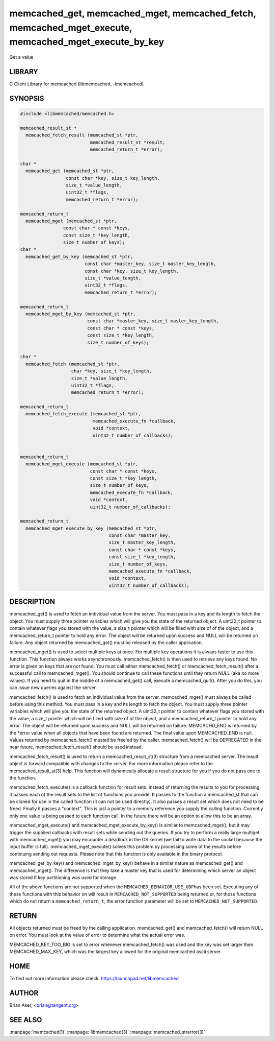 .. highlight:: perl


memcached_get, memcached_mget, memcached_fetch, memcached_mget_execute, memcached_mget_execute_by_key
*****************************************************************************************************


Get a value


*******
LIBRARY
*******


C Client Library for memcached (libmemcached, -lmemcached)


********
SYNOPSIS
********



.. code-block:: perl

   #include <libmemcached/memcached.h>
 
   memcached_result_st *
     memcached_fetch_result (memcached_st *ptr,
                             memcached_result_st *result,
                             memcached_return_t *error);
 
   char *
     memcached_get (memcached_st *ptr,
                    const char *key, size_t key_length,
                    size_t *value_length,
                    uint32_t *flags,
                    memcached_return_t *error);
 
   memcached_return_t
     memcached_mget (memcached_st *ptr,
                   const char * const *keys,
                   const size_t *key_length,
                   size_t number_of_keys);
   char *
     memcached_get_by_key (memcached_st *ptr,
                           const char *master_key, size_t master_key_length,
                           const char *key, size_t key_length,
                           size_t *value_length,
                           uint32_t *flags,
                           memcached_return_t *error);
 
   memcached_return_t
     memcached_mget_by_key (memcached_st *ptr,
                            const char *master_key, size_t master_key_length,
                            const char * const *keys,
                            const size_t *key_length,
                            size_t number_of_keys);
 
   char *
     memcached_fetch (memcached_st *ptr,
                      char *key, size_t *key_length,
                      size_t *value_length,
                      uint32_t *flags,
                      memcached_return_t *error);
 
   memcached_return_t
     memcached_fetch_execute (memcached_st *ptr,
                              memcached_execute_fn *callback,
                              void *context,
                              uint32_t number_of_callbacks);
 
 
   memcached_return_t
     memcached_mget_execute (memcached_st *ptr,
                             const char * const *keys,
                             const size_t *key_length,
                             size_t number_of_keys,
                             memcached_execute_fn *callback,
                             void *context,
                             uint32_t number_of_callbacks);
 
   memcached_return_t
     memcached_mget_execute_by_key (memcached_st *ptr,
                                    const char *master_key,
                                    size_t master_key_length,
                                    const char * const *keys,
                                    const size_t *key_length,
                                    size_t number_of_keys,
                                    memcached_execute_fn *callback,
                                    void *context,
                                    uint32_t number_of_callbacks);



***********
DESCRIPTION
***********


memcached_get() is used to fetch an individual value from the server. You
must pass in a key and its length to fetch the object. You must supply
three pointer variables which will give you the state of the returned
object.  A uint32_t pointer to contain whatever flags you stored with the value,
a size_t pointer which will be filled with size of of the object, and a
memcached_return_t pointer to hold any error. The object will be returned
upon success and NULL will be returned on failure. Any object returned by
memcached_get() must be released by the caller application.

memcached_mget() is used to select multiple keys at once. For multiple key
operations it is always faster to use this function. This function always
works asynchronously. memcached_fetch() is then used to retrieve any keys
found. No error is given on keys that are not found. You must call either
memcached_fetch() or memcached_fetch_result() after a successful call to
memcached_mget(). You should continue to call these functions until they
return NULL (aka no more values). If you need to quit in the middle of a
memcached_get() call, execute a memcached_quit(). After you do this, you can
issue new queries against the server.

memcached_fetch() is used to fetch an individual value from the server.
memcached_mget() must always be called before using this method.  You
must pass in a key and its length to fetch the object. You must supply
three pointer variables which will give you the state of the returned
object.  A uint32_t pointer to contain whatever flags you stored with the value,
a size_t pointer which will be filled with size of of the object, and a
memcached_return_t pointer to hold any error. The object will be returned
upon success and NULL will be returned on failure. MEMCACHD_END is returned
by the \*error value when all objects that have been found are returned.
The final value upon MEMCACHED_END is null. Values returned by
memcached_fetch() musted be free'ed by the caller. memcached_fetch() will
be DEPRECATED in the near future, memcached_fetch_result() should be used
instead.

memcached_fetch_result() is used to return a memcached_result_st(3) structure
from a memcached server. The result object is forward compatible with changes
to the server. For more information please refer to the memcached_result_st(3)
help. This function will dynamically allocate a result structure for you
if you do not pass one to the function.

memcached_fetch_execute() is a callback function for result sets. Instead
of returning the results to you for processing, it passes each of the
result sets to the list of functions you provide. It passes to the function
a memcached_st that can be cloned for use in the called function (it can not
be used directly). It also passes a result set which does not need to be freed.
Finally it passes a "context". This is just a pointer to a memory reference
you supply the calling function. Currently only one value is being passed
to each function call. In the future there will be an option to allow this
to be an array.

memcached_mget_execute() and memcached_mget_execute_by_key() is
similar to memcached_mget(), but it may trigger the supplied callbacks
with result sets while sending out the queries. If you try to perform
a really large multiget with memcached_mget() you may encounter a
deadlock in the OS kernel (we fail to write data to the socket because
the input buffer is full). memcached_mget_execute() solves this
problem by processing some of the results before continuing sending
out requests. Please note that this function is only available in the
binary protocol.

memcached_get_by_key() and memcached_mget_by_key() behave in a similar nature
as memcached_get() and memcached_mget(). The difference is that they take
a master key that is used for determining which server an object was stored
if key partitioning was used for storage.

All of the above functions are not supported when the \ ``MEMCACHED_BEHAVIOR_USE_UDP``\ 
has been set. Executing any of these functions with this behavior on will result in
\ ``MEMCACHED_NOT_SUPPORTED``\  being returned or, for those functions which do not return
a \ ``memcached_return_t``\ , the error function parameter will be set to
\ ``MEMCACHED_NOT_SUPPORTED``\ .


******
RETURN
******


All objects returned must be freed by the calling application.
memcached_get() and memcached_fetch() will return NULL on error. You must
look at the value of error to determine what the actual error was.

MEMCACHED_KEY_TOO_BIG is set to error whenever memcached_fetch() was used
and the key was set larger then MEMCACHED_MAX_KEY, which was the largest
key allowed for the original memcached ascii server.


****
HOME
****


To find out more information please check:
`https://launchpad.net/libmemcached <https://launchpad.net/libmemcached>`_


******
AUTHOR
******


Brian Aker, <brian@tangent.org>


********
SEE ALSO
********

:manpage:`memcached(1)` :manpage:`libmemcached(3)` :manpage:`memcached_strerror(3)`
